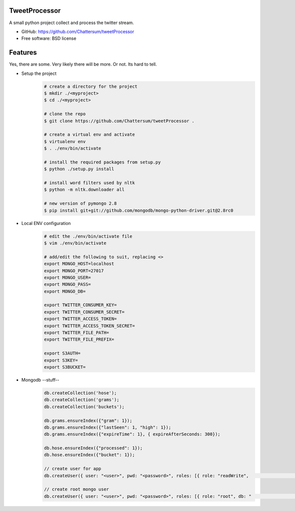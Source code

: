 TweetProcessor
--------------

A small python project collect and process the twitter stream.

* GitHub: https://github.com/Chattersum/tweetProcessor
* Free software: BSD license

Features
--------
Yes, there are some. Very likely there will be more. Or not. Its hard to tell. 

* Setup the project
    .. code-block:: bash
        
        # create a directory for the project
        $ mkdir ./<myproject>
        $ cd ./<myproject>
        
        # clone the repo
        $ git clone https://github.com/Chattersum/tweetProcessor .
        
        # create a virtual env and activate
        $ virtualenv env
        $ . ./env/bin/activate
        
        # install the required packages from setup.py
        $ python ./setup.py install

        # install word filters used by nltk
        $ python -m nltk.downloader all
        
        # new version of pymongo 2.8
        $ pip install git+git://github.com/mongodb/mongo-python-driver.git@2.8rc0

        
* Local ENV configuration
    .. code-block:: bash
    
        # edit the ./env/bin/activate file
        $ vim ./env/bin/activate
        
        # add/edit the following to suit, replacing <>
        export MONGO_HOST=localhost
        export MONGO_PORT=27017
        export MONGO_USER=
        export MONGO_PASS=
        export MONGO_DB=
        
        export TWITTER_CONSUMER_KEY=
        export TWITTER_CONSUMER_SECRET=
        export TWITTER_ACCESS_TOKEN=
        export TWITTER_ACCESS_TOKEN_SECRET=
        export TWITTER_FILE_PATH=
        export TWITTER_FILE_PREFIX=
        
        export S3AUTH=
        export S3KEY=
        export S3BUCKET=

* Mongodb --stuff--
    .. code-block:: bash
    
        db.createCollection('hose');
        db.createCollection('grams');
        db.createCollection('buckets');

        db.grams.ensureIndex({"gram": 1});
        db.grams.ensureIndex({"lastSeen": 1, "high": 1});
        db.grams.ensureIndex({"expireTime": 1}, { expireAfterSeconds: 300});

        db.hose.ensureIndex({"processed": 1});
        db.hose.ensureIndex({"bucket": 1});

        // create user for app
        db.createUser({ user: "<user>", pwd: "<password>", roles: [{ role: "readWrite",                                               db: "<database>"}]})

        // create root mongo user
        db.createUser({ user: "<user>", pwd: "<password>", roles: [{ role: "root", db: "                                              admin" }]})
